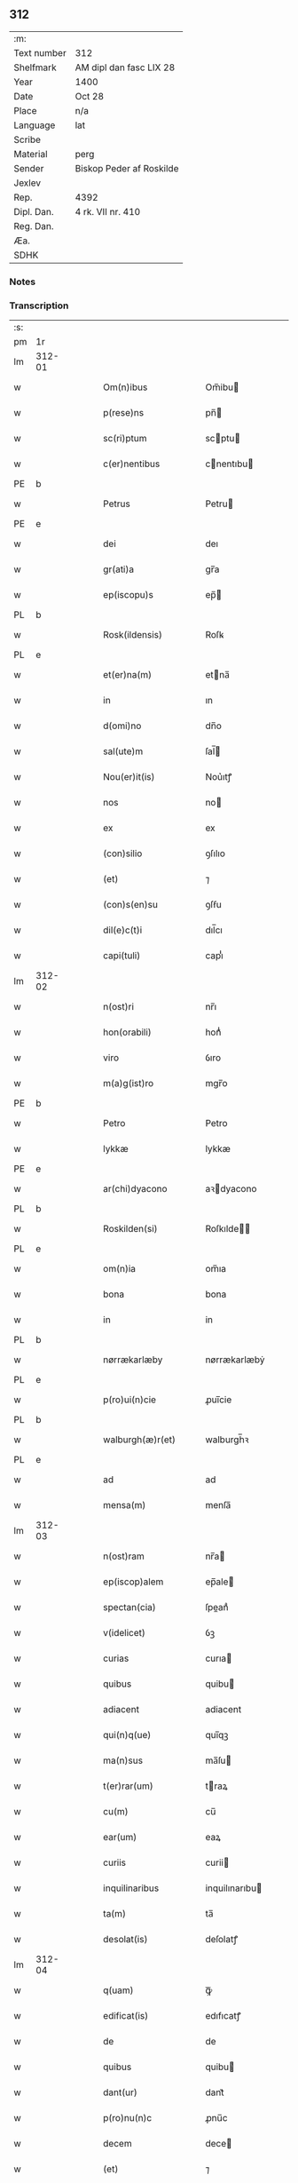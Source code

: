 ** 312
| :m:         |                          |
| Text number | 312                      |
| Shelfmark   | AM dipl dan fasc LIX 28  |
| Year        | 1400                     |
| Date        | Oct 28                   |
| Place       | n/a                      |
| Language    | lat                      |
| Scribe      |                          |
| Material    | perg                     |
| Sender      | Biskop Peder af Roskilde |
| Jexlev      |                          |
| Rep.        | 4392                     |
| Dipl. Dan.  | 4 rk. VII nr. 410        |
| Reg. Dan.   |                          |
| Æa.         |                          |
| SDHK        |                          |

*** Notes


*** Transcription
| :s: |        |   |   |   |   |                       |                  |   |   |   |   |     |   |   |   |               |
| pm  | 1r     |   |   |   |   |                       |                  |   |   |   |   |     |   |   |   |               |
| lm  | 312-01 |   |   |   |   |                       |                  |   |   |   |   |     |   |   |   |               |
| w   |        |   |   |   |   | Om(n)ibus             | Om̅ibu           |   |   |   |   | lat |   |   |   |        312-01 |
| w   |        |   |   |   |   | p(rese)ns             | pn̅              |   |   |   |   | lat |   |   |   |        312-01 |
| w   |        |   |   |   |   | sc(ri)ptum            | scptu          |   |   |   |   | lat |   |   |   |        312-01 |
| w   |        |   |   |   |   | c(er)nentibus         | cnentıbu       |   |   |   |   | lat |   |   |   |        312-01 |
| PE  | b      |   |   |   |   |                       |                  |   |   |   |   |     |   |   |   |               |
| w   |        |   |   |   |   | Petrus                | Petru           |   |   |   |   | lat |   |   |   |        312-01 |
| PE  | e      |   |   |   |   |                       |                  |   |   |   |   |     |   |   |   |               |
| w   |        |   |   |   |   | dei                   | deı              |   |   |   |   | lat |   |   |   |        312-01 |
| w   |        |   |   |   |   | gr(ati)a              | gr̅a              |   |   |   |   | lat |   |   |   |        312-01 |
| w   |        |   |   |   |   | ep(iscopu)s           | ep̅              |   |   |   |   | lat |   |   |   |        312-01 |
| PL  | b      |   |   |   |   |                       |                  |   |   |   |   |     |   |   |   |               |
| w   |        |   |   |   |   | Rosk(ildensis)        | Roſꝃ             |   |   |   |   | lat |   |   |   |        312-01 |
| PL  | e      |   |   |   |   |                       |                  |   |   |   |   |     |   |   |   |               |
| w   |        |   |   |   |   | et(er)na(m)           | etna̅            |   |   |   |   | lat |   |   |   |        312-01 |
| w   |        |   |   |   |   | in                    | ın               |   |   |   |   | lat |   |   |   |        312-01 |
| w   |        |   |   |   |   | d(omi)no              | dn̅o              |   |   |   |   | lat |   |   |   |        312-01 |
| w   |        |   |   |   |   | sal(ute)m             | ſal̅             |   |   |   |   | lat |   |   |   |        312-01 |
| w   |        |   |   |   |   | Nou(er)it(is)         | Nou͛ıtꝭ           |   |   |   |   | lat |   |   |   |        312-01 |
| w   |        |   |   |   |   | nos                   | no              |   |   |   |   | lat |   |   |   |        312-01 |
| w   |        |   |   |   |   | ex                    | ex               |   |   |   |   | lat |   |   |   |        312-01 |
| w   |        |   |   |   |   | (con)silio            | ꝯſılıo           |   |   |   |   | lat |   |   |   |        312-01 |
| w   |        |   |   |   |   | (et)                  | ⁊                |   |   |   |   | lat |   |   |   |        312-01 |
| w   |        |   |   |   |   | (con)s(en)su          | ꝯſẜu             |   |   |   |   | lat |   |   |   |        312-01 |
| w   |        |   |   |   |   | dil(e)c(t)i           | dıl̅cı            |   |   |   |   | lat |   |   |   |        312-01 |
| w   |        |   |   |   |   | capi(tuli)            | capıᷝͥ             |   |   |   |   | lat |   |   |   |        312-01 |
| lm  | 312-02 |   |   |   |   |                       |                  |   |   |   |   |     |   |   |   |               |
| w   |        |   |   |   |   | n(ost)ri              | nr̅ı              |   |   |   |   | lat |   |   |   |        312-02 |
| w   |        |   |   |   |   | hon(orabili)          | honᷓᷝͥ              |   |   |   |   | lat |   |   |   |        312-02 |
| w   |        |   |   |   |   | viro                  | ỽıro             |   |   |   |   | lat |   |   |   |        312-02 |
| w   |        |   |   |   |   | m(a)g(ist)ro          | mgr̅o             |   |   |   |   | lat |   |   |   |        312-02 |
| PE  | b      |   |   |   |   |                       |                  |   |   |   |   |     |   |   |   |               |
| w   |        |   |   |   |   | Petro                 | Petro            |   |   |   |   | lat |   |   |   |        312-02 |
| w   |        |   |   |   |   | lykkæ                 | lykkæ            |   |   |   |   | lat |   |   |   |        312-02 |
| PE  | e      |   |   |   |   |                       |                  |   |   |   |   |     |   |   |   |               |
| w   |        |   |   |   |   | ar(chi)dyacono        | aꝛdyacono       |   |   |   |   | lat |   |   |   |        312-02 |
| PL  | b      |   |   |   |   |                       |                  |   |   |   |   |     |   |   |   |               |
| w   |        |   |   |   |   | Roskilden(si)         | Roſkılde̅        |   |   |   |   | lat |   |   |   |        312-02 |
| PL  | e      |   |   |   |   |                       |                  |   |   |   |   |     |   |   |   |               |
| w   |        |   |   |   |   | om(n)ia               | om̅ıa             |   |   |   |   | lat |   |   |   |        312-02 |
| w   |        |   |   |   |   | bona                  | bona             |   |   |   |   | lat |   |   |   |        312-02 |
| w   |        |   |   |   |   | in                    | in               |   |   |   |   | lat |   |   |   |        312-02 |
| PL  | b      |   |   |   |   |                       |                  |   |   |   |   |     |   |   |   |               |
| w   |        |   |   |   |   | nørrækarlæby          | nørrækarlæbẏ     |   |   |   |   | lat |   |   |   |        312-02 |
| PL  | e      |   |   |   |   |                       |                  |   |   |   |   |     |   |   |   |               |
| w   |        |   |   |   |   | p(ro)ui(n)cie         | ꝓuı̅cie           |   |   |   |   | lat |   |   |   |        312-02 |
| PL  | b      |   |   |   |   |                       |                  |   |   |   |   |     |   |   |   |               |
| w   |        |   |   |   |   | walburgh(æ)r(et)      | walburgh̅ꝛ        |   |   |   |   | lat |   |   |   |        312-02 |
| PL  | e      |   |   |   |   |                       |                  |   |   |   |   |     |   |   |   |               |
| w   |        |   |   |   |   | ad                    | ad               |   |   |   |   | lat |   |   |   |        312-02 |
| w   |        |   |   |   |   | mensa(m)              | menſa̅            |   |   |   |   | lat |   |   |   |        312-02 |
| lm  | 312-03 |   |   |   |   |                       |                  |   |   |   |   |     |   |   |   |               |
| w   |        |   |   |   |   | n(ost)ram             | nr̅a             |   |   |   |   | lat |   |   |   |        312-03 |
| w   |        |   |   |   |   | ep(iscop)alem         | ep̅ale           |   |   |   |   | lat |   |   |   |        312-03 |
| w   |        |   |   |   |   | spectan(cia)          | ſpeanͣ           |   |   |   |   | lat |   |   |   |        312-03 |
| w   |        |   |   |   |   | v(idelicet)           | ỽꝫ               |   |   |   |   | lat |   |   |   |        312-03 |
| w   |        |   |   |   |   | curias                | curıa           |   |   |   |   | lat |   |   |   |        312-03 |
| w   |        |   |   |   |   | quibus                | quibu           |   |   |   |   | lat |   |   |   |        312-03 |
| w   |        |   |   |   |   | adiacent              | adiacent         |   |   |   |   | lat |   |   |   |        312-03 |
| w   |        |   |   |   |   | qui(n)q(ue)           | quı̅qꝫ            |   |   |   |   | lat |   |   |   |        312-03 |
| w   |        |   |   |   |   | ma(n)sus              | ma̅ſu            |   |   |   |   | lat |   |   |   |        312-03 |
| w   |        |   |   |   |   | t(er)rar(um)          | traꝝ            |   |   |   |   | lat |   |   |   |        312-03 |
| w   |        |   |   |   |   | cu(m)                 | cu̅               |   |   |   |   | lat |   |   |   |        312-03 |
| w   |        |   |   |   |   | ear(um)               | eaꝝ              |   |   |   |   | lat |   |   |   |        312-03 |
| w   |        |   |   |   |   | curiis                | curii           |   |   |   |   | lat |   |   |   |        312-03 |
| w   |        |   |   |   |   | inquilinaribus        | inquilınarıbu   |   |   |   |   | lat |   |   |   |        312-03 |
| w   |        |   |   |   |   | ta(m)                 | ta̅               |   |   |   |   | lat |   |   |   |        312-03 |
| w   |        |   |   |   |   | desolat(is)           | deſolatꝭ         |   |   |   |   | lat |   |   |   |        312-03 |
| lm  | 312-04 |   |   |   |   |                       |                  |   |   |   |   |     |   |   |   |               |
| w   |        |   |   |   |   | q(uam)                | ꝙᷓ                |   |   |   |   | lat |   |   |   |        312-04 |
| w   |        |   |   |   |   | edificat(is)          | edıfıcatꝭ        |   |   |   |   | lat |   |   |   |        312-04 |
| w   |        |   |   |   |   | de                    | de               |   |   |   |   | lat |   |   |   |        312-04 |
| w   |        |   |   |   |   | quibus                | quibu           |   |   |   |   | lat |   |   |   |        312-04 |
| w   |        |   |   |   |   | dant(ur)              | dant᷑             |   |   |   |   | lat |   |   |   |        312-04 |
| w   |        |   |   |   |   | p(ro)nu(n)c           | ꝓnu̅c             |   |   |   |   | lat |   |   |   |        312-04 |
| w   |        |   |   |   |   | decem                 | dece            |   |   |   |   | lat |   |   |   |        312-04 |
| w   |        |   |   |   |   | (et)                  | ⁊                |   |   |   |   | lat |   |   |   |        312-04 |
| w   |        |   |   |   |   | octo                  | oo              |   |   |   |   | lat |   |   |   |        312-04 |
| w   |        |   |   |   |   | pund                  | pund             |   |   |   |   | lat |   |   |   |        312-04 |
| w   |        |   |   |   |   | anone                 | anone            |   |   |   |   | lat |   |   |   |        312-04 |
| w   |        |   |   |   |   | p(ro)                 | ꝓ                |   |   |   |   | lat |   |   |   |        312-04 |
| w   |        |   |   |   |   | a(n)nuis              | a̅nui            |   |   |   |   | lat |   |   |   |        312-04 |
| w   |        |   |   |   |   | Redditibus            | Reddıtıbu       |   |   |   |   | lat |   |   |   |        312-04 |
| w   |        |   |   |   |   | cu(m)                 | cu̅               |   |   |   |   | lat |   |   |   |        312-04 |
| w   |        |   |   |   |   | vniu(er)s(is)         | ỽniuẜ           |   |   |   |   | lat |   |   |   |        312-04 |
| w   |        |   |   |   |   | ip(s)or(um)           | ıp̅oꝝ             |   |   |   |   | lat |   |   |   |        312-04 |
| w   |        |   |   |   |   | bonor(um)             | bonoꝝ            |   |   |   |   | lat |   |   |   |        312-04 |
| w   |        |   |   |   |   | (et)                  | ⁊                |   |   |   |   | lat |   |   |   |        312-04 |
| w   |        |   |   |   |   | curiar(um)            | curıaꝝ           |   |   |   |   | lat |   |   |   |        312-04 |
| w   |        |   |   |   |   | p(er)ti¦nenciis       | p̲ti¦nencii      |   |   |   |   | lat |   |   |   | 312-04—312-05 |
| w   |        |   |   |   |   | v(idelicet)           | ỽꝫ               |   |   |   |   | lat |   |   |   |        312-05 |
| w   |        |   |   |   |   | ag(ri)s               | ag             |   |   |   |   | lat |   |   |   |        312-05 |
| w   |        |   |   |   |   | prat(is)              | pratꝭ            |   |   |   |   | lat |   |   |   |        312-05 |
| w   |        |   |   |   |   | pascuis               | paſcui          |   |   |   |   | lat |   |   |   |        312-05 |
| w   |        |   |   |   |   | piscatur(is)          | pıſcaturꝭ        |   |   |   |   | lat |   |   |   |        312-05 |
| w   |        |   |   |   |   | aquiductibus          | aquıduıbu      |   |   |   |   | lat |   |   |   |        312-05 |
| w   |        |   |   |   |   | n(u)llis              | nll̅ı            |   |   |   |   | lat |   |   |   |        312-05 |
| w   |        |   |   |   |   | except(is)            | exceptꝭ          |   |   |   |   | lat |   |   |   |        312-05 |
| w   |        |   |   |   |   | sicc(is)              | ſıccꝭ            |   |   |   |   | lat |   |   |   |        312-05 |
| w   |        |   |   |   |   | seu                   | ſeu              |   |   |   |   | lat |   |   |   |        312-05 |
| w   |        |   |   |   |   | hu(m)id(is)           | hu̅ıdꝭ            |   |   |   |   | lat |   |   |   |        312-05 |
| w   |        |   |   |   |   | quocu(m)q(ue)         | quocu̅qꝫ          |   |   |   |   | lat |   |   |   |        312-05 |
| w   |        |   |   |   |   | nomi(n)e              | nomı̅e            |   |   |   |   | lat |   |   |   |        312-05 |
| w   |        |   |   |   |   | censeant(ur)          | cenſeant᷑         |   |   |   |   | lat |   |   |   |        312-05 |
| w   |        |   |   |   |   | ad                    | ad               |   |   |   |   | lat |   |   |   |        312-05 |
| w   |        |   |   |   |   | p(re)¦bendam          | p̅¦benda         |   |   |   |   | lat |   |   |   | 312-05—312-06 |
| w   |        |   |   |   |   | sua(m)                | ſua̅              |   |   |   |   | lat |   |   |   |        312-06 |
| w   |        |   |   |   |   | cano(n)icalem         | cano̅ıcale       |   |   |   |   | lat |   |   |   |        312-06 |
| w   |        |   |   |   |   | que                   | que              |   |   |   |   | lat |   |   |   |        312-06 |
| w   |        |   |   |   |   | nu(n)c                | nu̅c              |   |   |   |   | lat |   |   |   |        312-06 |
| w   |        |   |   |   |   | int(er)               | ınt             |   |   |   |   | lat |   |   |   |        312-06 |
| w   |        |   |   |   |   | qui(n)decim           | quı̅deci         |   |   |   |   | lat |   |   |   |        312-06 |
| w   |        |   |   |   |   | maiores               | maiore          |   |   |   |   | lat |   |   |   |        312-06 |
| w   |        |   |   |   |   | prebendas             | prebenda        |   |   |   |   | lat |   |   |   |        312-06 |
| w   |        |   |   |   |   | p(re)benda            | p̅benda           |   |   |   |   | lat |   |   |   |        312-06 |
| PL  | b      |   |   |   |   |                       |                  |   |   |   |   |     |   |   |   |               |
| w   |        |   |   |   |   | walby                 | walbẏ            |   |   |   |   | lat |   |   |   |        312-06 |
| PL  | e      |   |   |   |   |                       |                  |   |   |   |   |     |   |   |   |               |
| w   |        |   |   |   |   | !nu(n)copa(tur)¡      | !nu̅copa᷑¡         |   |   |   |   | lat |   |   |   |        312-06 |
| w   |        |   |   |   |   | p(er)petuo            | p̲petuo           |   |   |   |   | lat |   |   |   |        312-06 |
| w   |        |   |   |   |   | possidenda            | poıdenda        |   |   |   |   | lat |   |   |   |        312-06 |
| w   |        |   |   |   |   | tenor(e)              | teno            |   |   |   |   | lat |   |   |   |        312-06 |
| lm  | 312-07 |   |   |   |   |                       |                  |   |   |   |   |     |   |   |   |               |
| w   |        |   |   |   |   | p(rese)nc(ium)        | pn̅              |   |   |   |   | lat |   |   |   |        312-07 |
| w   |        |   |   |   |   | scotasse              | ſcotae          |   |   |   |   | lat |   |   |   |        312-07 |
| w   |        |   |   |   |   | (et)                  | ⁊                |   |   |   |   | lat |   |   |   |        312-07 |
| w   |        |   |   |   |   | libere                | lıbere           |   |   |   |   | lat |   |   |   |        312-07 |
| w   |        |   |   |   |   | assignasse            | aıgnae         |   |   |   |   | lat |   |   |   |        312-07 |
| w   |        |   |   |   |   | In                    | In               |   |   |   |   | lat |   |   |   |        312-07 |
| w   |        |   |   |   |   | Recompe(n)sam         | Recompe̅ſam       |   |   |   |   | lat |   |   |   |        312-07 |
| w   |        |   |   |   |   | qua(tuor)             | qua             |   |   |   |   | lat |   |   |   |        312-07 |
| w   |        |   |   |   |   | c(ur)iar(um)          | c᷑ıaꝝ             |   |   |   |   | lat |   |   |   |        312-07 |
| w   |        |   |   |   |   | in                    | ın               |   |   |   |   | lat |   |   |   |        312-07 |
| PL  | b      |   |   |   |   |                       |                  |   |   |   |   |     |   |   |   |               |
| w   |        |   |   |   |   | østræwalby            | øﬅræwalby        |   |   |   |   | lat |   |   |   |        312-07 |
| PL  | e      |   |   |   |   |                       |                  |   |   |   |   |     |   |   |   |               |
| w   |        |   |   |   |   | in                    | in               |   |   |   |   | lat |   |   |   |        312-07 |
| PL  | b      |   |   |   |   |                       |                  |   |   |   |   |     |   |   |   |               |
| w   |        |   |   |   |   | samæh(æ)r(et)         | ſamæhꝝ           |   |   |   |   | lat |   |   |   |        312-07 |
| PL  | e      |   |   |   |   |                       |                  |   |   |   |   |     |   |   |   |               |
| w   |        |   |   |   |   | quibus                | quibu           |   |   |   |   | lat |   |   |   |        312-07 |
| w   |        |   |   |   |   | adiacent              | adıacent         |   |   |   |   | lat |   |   |   |        312-07 |
| w   |        |   |   |   |   | duo                   | duo              |   |   |   |   | lat |   |   |   |        312-07 |
| w   |        |   |   |   |   | ma(n)s(us)            | ma̅ſ᷒              |   |   |   |   | lat |   |   |   |        312-07 |
| w   |        |   |   |   |   | t(er)¦rar(um)         | t¦raꝝ           |   |   |   |   | lat |   |   |   | 312-07—312-08 |
| w   |        |   |   |   |   | de                    | de               |   |   |   |   | lat |   |   |   |        312-08 |
| w   |        |   |   |   |   | quibus                | quibu           |   |   |   |   | lat |   |   |   |        312-08 |
| w   |        |   |   |   |   | dant(ur)              | dant᷑             |   |   |   |   | lat |   |   |   |        312-08 |
| w   |        |   |   |   |   | octo                  | oo              |   |   |   |   | lat |   |   |   |        312-08 |
| w   |        |   |   |   |   | pu(n)d                | pu̅d              |   |   |   |   | lat |   |   |   |        312-08 |
| w   |        |   |   |   |   | anone                 | anone            |   |   |   |   | lat |   |   |   |        312-08 |
| w   |        |   |   |   |   | p(ro)                 | ꝓ                |   |   |   |   | lat |   |   |   |        312-08 |
| w   |        |   |   |   |   | a(n)nuis              | a̅nui            |   |   |   |   | lat |   |   |   |        312-08 |
| w   |        |   |   |   |   | Redditib(us)          | Reddıtıbꝫ        |   |   |   |   | lat |   |   |   |        312-08 |
| w   |        |   |   |   |   | It(em)                | I               |   |   |   |   | lat |   |   |   |        312-08 |
| w   |        |   |   |   |   | duar(um)              | duaꝝ             |   |   |   |   | lat |   |   |   |        312-08 |
| w   |        |   |   |   |   | curiar(um)            | curiaꝝ           |   |   |   |   | lat |   |   |   |        312-08 |
| w   |        |   |   |   |   | in                    | in               |   |   |   |   | lat |   |   |   |        312-08 |
| PL  | b      |   |   |   |   |                       |                  |   |   |   |   |     |   |   |   |               |
| w   |        |   |   |   |   | he(m)mæløuæ           | he̅mæløuæ         |   |   |   |   | lat |   |   |   |        312-08 |
| PL  | e      |   |   |   |   |                       |                  |   |   |   |   |     |   |   |   |               |
| w   |        |   |   |   |   | eiusdem               | eiuſde          |   |   |   |   | lat |   |   |   |        312-08 |
| w   |        |   |   |   |   | p(ro)uincie           | ꝓuincie          |   |   |   |   | lat |   |   |   |        312-08 |
| w   |        |   |   |   |   | quibus                | quıbu           |   |   |   |   | lat |   |   |   |        312-08 |
| lm  | 312-09 |   |   |   |   |                       |                  |   |   |   |   |     |   |   |   |               |
| w   |        |   |   |   |   | adiacent              | adıacent         |   |   |   |   | lat |   |   |   |        312-09 |
| w   |        |   |   |   |   | vn(us)                | ỽn᷒               |   |   |   |   | lat |   |   |   |        312-09 |
| w   |        |   |   |   |   | mans(us)              | manſ᷒             |   |   |   |   | lat |   |   |   |        312-09 |
| w   |        |   |   |   |   | (et)                  | ⁊                |   |   |   |   | lat |   |   |   |        312-09 |
| w   |        |   |   |   |   | vna                   | ỽna              |   |   |   |   | lat |   |   |   |        312-09 |
| w   |        |   |   |   |   | q(ua)rta              | qᷓꝛta             |   |   |   |   | lat |   |   |   |        312-09 |
| w   |        |   |   |   |   | t(er)rar(um)          | traꝝ            |   |   |   |   | lat |   |   |   |        312-09 |
| w   |        |   |   |   |   | quas                  | qua             |   |   |   |   | lat |   |   |   |        312-09 |
| w   |        |   |   |   |   | inh(ab)itant          | inh̅ıtant         |   |   |   |   | lat |   |   |   |        312-09 |
| PE  | b      |   |   |   |   |                       |                  |   |   |   |   |     |   |   |   |               |
| w   |        |   |   |   |   | nicola(us)            | nıcola᷒           |   |   |   |   | lat |   |   |   |        312-09 |
| w   |        |   |   |   |   | ioh(annis)            | ıoh̅              |   |   |   |   | lat |   |   |   |        312-09 |
| PE  | e      |   |   |   |   |                       |                  |   |   |   |   |     |   |   |   |               |
| w   |        |   |   |   |   | (et)                  | ⁊                |   |   |   |   | lat |   |   |   |        312-09 |
| PE  | b      |   |   |   |   |                       |                  |   |   |   |   |     |   |   |   |               |
| w   |        |   |   |   |   | iacobus               | ıacobu          |   |   |   |   | lat |   |   |   |        312-09 |
| w   |        |   |   |   |   | mattess(un)           | matteſẜ          |   |   |   |   | lat |   |   |   |        312-09 |
| PE  | e      |   |   |   |   |                       |                  |   |   |   |   |     |   |   |   |               |
| w   |        |   |   |   |   | dantes                | dante           |   |   |   |   | lat |   |   |   |        312-09 |
| w   |        |   |   |   |   | p(ro)                 | ꝓ                |   |   |   |   | lat |   |   |   |        312-09 |
| w   |        |   |   |   |   | nu(n)c                | nu̅c              |   |   |   |   | lat |   |   |   |        312-09 |
| w   |        |   |   |   |   | septe(m)              | ſepte̅            |   |   |   |   | lat |   |   |   |        312-09 |
| w   |        |   |   |   |   | pu(n)d                | pu̅d              |   |   |   |   | lat |   |   |   |        312-09 |
| w   |        |   |   |   |   | ano¦ne                | ano¦ne           |   |   |   |   | lat |   |   |   | 312-09—312-10 |
| w   |        |   |   |   |   | cum                   | cum              |   |   |   |   | lat |   |   |   |        312-10 |
| w   |        |   |   |   |   | dimidio               | dimidio          |   |   |   |   | lat |   |   |   |        312-10 |
| w   |        |   |   |   |   | It(em)                | I               |   |   |   |   | lat |   |   |   |        312-10 |
| w   |        |   |   |   |   | vni(us)               | ỽni᷒              |   |   |   |   | lat |   |   |   |        312-10 |
| w   |        |   |   |   |   | curie                 | curie            |   |   |   |   | lat |   |   |   |        312-10 |
| w   |        |   |   |   |   | in                    | in               |   |   |   |   | lat |   |   |   |        312-10 |
| PL  | b      |   |   |   |   |                       |                  |   |   |   |   |     |   |   |   |               |
| w   |        |   |   |   |   | h(er)dingeløsæ        | h̅dingeløsæ       |   |   |   |   | lat |   |   |   |        312-10 |
| PL  | e      |   |   |   |   |                       |                  |   |   |   |   |     |   |   |   |               |
| w   |        |   |   |   |   | cuj                   | cuj              |   |   |   |   | lat |   |   |   |        312-10 |
| w   |        |   |   |   |   | adiacent              | adıacent         |   |   |   |   | lat |   |   |   |        312-10 |
| w   |        |   |   |   |   | tres                  | tre             |   |   |   |   | lat |   |   |   |        312-10 |
| w   |        |   |   |   |   | q(ua)rte              | qᷓꝛte             |   |   |   |   | lat |   |   |   |        312-10 |
| w   |        |   |   |   |   | t(er)rar(um)          | traꝝ            |   |   |   |   | lat |   |   |   |        312-10 |
| w   |        |   |   |   |   | qua(m)                | qua̅              |   |   |   |   | lat |   |   |   |        312-10 |
| w   |        |   |   |   |   | p(ro)                 | ꝓ                |   |   |   |   | lat |   |   |   |        312-10 |
| w   |        |   |   |   |   | nu(n)c                | nu̅c              |   |   |   |   | lat |   |   |   |        312-10 |
| w   |        |   |   |   |   | inh(ab)itat           | ınh̅ıtat          |   |   |   |   | lat |   |   |   |        312-10 |
| w   |        |   |   |   |   | quidam                | quida           |   |   |   |   | lat |   |   |   |        312-10 |
| PE  | b      |   |   |   |   |                       |                  |   |   |   |   |     |   |   |   |               |
| w   |        |   |   |   |   | eskill(us)            | eſkıll᷒           |   |   |   |   | lat |   |   |   |        312-10 |
| PE  | e      |   |   |   |   |                       |                  |   |   |   |   |     |   |   |   |               |
| lm  | 312-11 |   |   |   |   |                       |                  |   |   |   |   |     |   |   |   |               |
| w   |        |   |   |   |   | dans                  | dan             |   |   |   |   | lat |   |   |   |        312-11 |
| w   |        |   |   |   |   | t(ri)a                | ta              |   |   |   |   | lat |   |   |   |        312-11 |
| w   |        |   |   |   |   | pu(n)d                | pu̅d              |   |   |   |   | lat |   |   |   |        312-11 |
| w   |        |   |   |   |   | anone                 | anone            |   |   |   |   | lat |   |   |   |        312-11 |
| w   |        |   |   |   |   | Que                   | Que              |   |   |   |   | lat |   |   |   |        312-11 |
| w   |        |   |   |   |   | nob(is)               | nob̅              |   |   |   |   | lat |   |   |   |        312-11 |
| w   |        |   |   |   |   | (et)                  | ⁊                |   |   |   |   | lat |   |   |   |        312-11 |
| w   |        |   |   |   |   | successoribus         | ſucceoꝛıbu     |   |   |   |   | lat |   |   |   |        312-11 |
| w   |        |   |   |   |   | n(ost)ris             | nr̅i             |   |   |   |   | lat |   |   |   |        312-11 |
| w   |        |   |   |   |   | in                    | in               |   |   |   |   | lat |   |   |   |        312-11 |
| w   |        |   |   |   |   | eode(m)               | eode̅             |   |   |   |   | lat |   |   |   |        312-11 |
| w   |        |   |   |   |   | ep(iscop)atu          | ep̅atu            |   |   |   |   | lat |   |   |   |        312-11 |
| w   |        |   |   |   |   | mo(do)                | mo̅               |   |   |   |   | lat |   |   |   |        312-11 |
| w   |        |   |   |   |   | jdem                  | ȷde             |   |   |   |   | lat |   |   |   |        312-11 |
| w   |        |   |   |   |   | m(a)g(iste)r          | mg̅r              |   |   |   |   | lat |   |   |   |        312-11 |
| PE  | b      |   |   |   |   |                       |                  |   |   |   |   |     |   |   |   |               |
| w   |        |   |   |   |   | Petr(us)              | Petr᷒             |   |   |   |   | lat |   |   |   |        312-11 |
| w   |        |   |   |   |   | lykkæ                 | lykkæ            |   |   |   |   | lat |   |   |   |        312-11 |
| PE  | e      |   |   |   |   |                       |                  |   |   |   |   |     |   |   |   |               |
| w   |        |   |   |   |   | ar(chi)dyaco(us)      | aꝛdyaco᷒         |   |   |   |   | lat |   |   |   |        312-11 |
| PL  | b      |   |   |   |   |                       |                  |   |   |   |   |     |   |   |   |               |
| w   |        |   |   |   |   | Roskilden(sis)        | Roſkılde̅        |   |   |   |   | lat |   |   |   |        312-11 |
| PL  | e      |   |   |   |   |                       |                  |   |   |   |   |     |   |   |   |               |
| lm  | 312-12 |   |   |   |   |                       |                  |   |   |   |   |     |   |   |   |               |
| w   |        |   |   |   |   | scotauerat            | ſcotauerat       |   |   |   |   | lat |   |   |   |        312-12 |
| w   |        |   |   |   |   | cu(m)                 | cu̅               |   |   |   |   | lat |   |   |   |        312-12 |
| w   |        |   |   |   |   | ap(er)t(is)           | ap̲tꝭ             |   |   |   |   | lat |   |   |   |        312-12 |
| w   |        |   |   |   |   | l(itte)ris            | lr̅ı             |   |   |   |   | lat |   |   |   |        312-12 |
| w   |        |   |   |   |   | suis                  | ſui             |   |   |   |   | lat |   |   |   |        312-12 |
| w   |        |   |   |   |   | iure                  | iure             |   |   |   |   | lat |   |   |   |        312-12 |
| w   |        |   |   |   |   | p(er)petuo            | p̲petuo           |   |   |   |   | lat |   |   |   |        312-12 |
| w   |        |   |   |   |   | possidenda            | poıdenda        |   |   |   |   | lat |   |   |   |        312-12 |
| w   |        |   |   |   |   | Insup(er)             | Inſup̲            |   |   |   |   | lat |   |   |   |        312-12 |
| w   |        |   |   |   |   | obligam(us)           | oblıgam᷒          |   |   |   |   | lat |   |   |   |        312-12 |
| w   |        |   |   |   |   | nos                   | no              |   |   |   |   | lat |   |   |   |        312-12 |
| w   |        |   |   |   |   | (et)                  | ⁊                |   |   |   |   | lat |   |   |   |        312-12 |
| w   |        |   |   |   |   | successores           | ſucceore       |   |   |   |   | lat |   |   |   |        312-12 |
| w   |        |   |   |   |   | n(ost)ros             | nr̅o             |   |   |   |   | lat |   |   |   |        312-12 |
| w   |        |   |   |   |   | in                    | in               |   |   |   |   | lat |   |   |   |        312-12 |
| w   |        |   |   |   |   | memo(ra)to            | memoᷓto           |   |   |   |   | lat |   |   |   |        312-12 |
| w   |        |   |   |   |   | ep(iscop)atu          | ep̅atu            |   |   |   |   | lat |   |   |   |        312-12 |
| PL  | b      |   |   |   |   |                       |                  |   |   |   |   |     |   |   |   |               |
| w   |        |   |   |   |   | Rosk(ildensi)         | Roſꝃ             |   |   |   |   | lat |   |   |   |        312-12 |
| PL  | e      |   |   |   |   |                       |                  |   |   |   |   |     |   |   |   |               |
| lm  | 312-13 |   |   |   |   |                       |                  |   |   |   |   |     |   |   |   |               |
| w   |        |   |   |   |   | ad                    | ad               |   |   |   |   | lat |   |   |   |        312-13 |
| w   |        |   |   |   |   | h(uius)mo(d)i         | h᷒mo̅i             |   |   |   |   | lat |   |   |   |        312-13 |
| w   |        |   |   |   |   | p(er)mu(ta)c(i)o(ne)m | p̲muᷓc̅o           |   |   |   |   | lat |   |   |   |        312-13 |
| w   |        |   |   |   |   | sic                   | ſıc              |   |   |   |   | lat |   |   |   |        312-13 |
| w   |        |   |   |   |   | ex                    | ex               |   |   |   |   | lat |   |   |   |        312-13 |
| w   |        |   |   |   |   | (con)silio            | ꝯſılio           |   |   |   |   | lat |   |   |   |        312-13 |
| w   |        |   |   |   |   | (con)s(en)su          | ꝯſẜu             |   |   |   |   | lat |   |   |   |        312-13 |
| w   |        |   |   |   |   | cap(ituli)            | capᷝͥ              |   |   |   |   | lat |   |   |   |        312-13 |
| w   |        |   |   |   |   | n(ost)ri              | nr̅ı              |   |   |   |   | lat |   |   |   |        312-13 |
| w   |        |   |   |   |   | vt                    | ỽt               |   |   |   |   | lat |   |   |   |        312-13 |
| w   |        |   |   |   |   | p(re)m(it)tit(ur)     | p̅mͭtıt᷑            |   |   |   |   | lat |   |   |   |        312-13 |
| w   |        |   |   |   |   | factam                | faa            |   |   |   |   | lat |   |   |   |        312-13 |
| w   |        |   |   |   |   | irreuocabilit(er)     | irreuocabılıt   |   |   |   |   | lat |   |   |   |        312-13 |
| w   |        |   |   |   |   | obs(er)uanda(m)       | obẜuanda̅         |   |   |   |   | lat |   |   |   |        312-13 |
| w   |        |   |   |   |   | In                    | In               |   |   |   |   | lat |   |   |   |        312-13 |
| w   |        |   |   |   |   | cui(us)               | cui᷒              |   |   |   |   | lat |   |   |   |        312-13 |
| w   |        |   |   |   |   | p(er)mu(ta)c(i)onis   | p̲muᷓc̅oni         |   |   |   |   | lat |   |   |   |        312-13 |
| lm  | 312-14 |   |   |   |   |                       |                  |   |   |   |   |     |   |   |   |               |
| w   |        |   |   |   |   | testimoni(um)         | teﬅimoniͫ         |   |   |   |   | lat |   |   |   |        312-14 |
| w   |        |   |   |   |   | (et)                  | ⁊                |   |   |   |   | lat |   |   |   |        312-14 |
| w   |        |   |   |   |   | euidencia(m)          | euidencia̅        |   |   |   |   | lat |   |   |   |        312-14 |
| w   |        |   |   |   |   | firmiorem             | fırmiore        |   |   |   |   | lat |   |   |   |        312-14 |
| w   |        |   |   |   |   | Sigillum              | Sıgıllu         |   |   |   |   | lat |   |   |   |        312-14 |
| w   |        |   |   |   |   | n(ost)r(u)m           | nr̅m              |   |   |   |   | lat |   |   |   |        312-14 |
| w   |        |   |   |   |   | vna                   | vna              |   |   |   |   | lat |   |   |   |        312-14 |
| w   |        |   |   |   |   | cu(m)                 | cu̅               |   |   |   |   | lat |   |   |   |        312-14 |
| w   |        |   |   |   |   | sigillo               | ſıgıllo          |   |   |   |   | lat |   |   |   |        312-14 |
| w   |        |   |   |   |   | dil(e)c(t)i           | dıl̅cı            |   |   |   |   | lat |   |   |   |        312-14 |
| w   |        |   |   |   |   | cap(ituli)            | capᷝͥ              |   |   |   |   | lat |   |   |   |        312-14 |
| w   |        |   |   |   |   | n(ost)ri              | nr̅ı              |   |   |   |   | lat |   |   |   |        312-14 |
| w   |        |   |   |   |   | p(re)dicti            | p̅dıi            |   |   |   |   | lat |   |   |   |        312-14 |
| w   |        |   |   |   |   | p(rese)ntibus         | pn̅tibu          |   |   |   |   | lat |   |   |   |        312-14 |
| w   |        |   |   |   |   | est                   | eﬅ               |   |   |   |   | lat |   |   |   |        312-14 |
| w   |        |   |   |   |   | appensu(m)            | aenſu̅           |   |   |   |   | lat |   |   |   |        312-14 |
| w   |        |   |   |   |   | datu(m)               | datu̅             |   |   |   |   | lat |   |   |   |        312-14 |
| lm  | 312-15 |   |   |   |   |                       |                  |   |   |   |   |     |   |   |   |               |
| w   |        |   |   |   |   | anno                  | Anno             |   |   |   |   | lat |   |   |   |        312-15 |
| w   |        |   |   |   |   | dominj                | dominj           |   |   |   |   | lat |   |   |   |        312-15 |
| n   |        |   |   |   |   | Mͦ                     | ͦ                |   |   |   |   | lat |   |   |   |        312-15 |
| w   |        |   |   |   |   | quadringentesimo      | quadringenteſimo |   |   |   |   | lat |   |   |   |        312-15 |
| w   |        |   |   |   |   | die                   | dıe              |   |   |   |   | lat |   |   |   |        312-15 |
| w   |        |   |   |   |   | ap(osto)lor(um)       | apl̅oꝝ            |   |   |   |   | lat |   |   |   |        312-15 |
| w   |        |   |   |   |   | symonis               | ſymoni          |   |   |   |   | lat |   |   |   |        312-15 |
| w   |        |   |   |   |   | (et)                  | ⁊                |   |   |   |   | lat |   |   |   |        312-15 |
| w   |        |   |   |   |   | iude                  | ıude             |   |   |   |   | lat |   |   |   |        312-15 |
| :e: |        |   |   |   |   |                       |                  |   |   |   |   |     |   |   |   |               |
